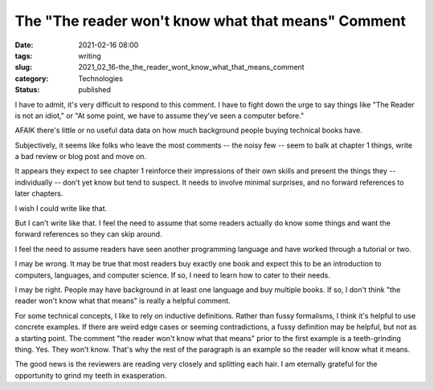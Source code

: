 The "The reader won't know what that means" Comment
===================================================

:date: 2021-02-16 08:00
:tags: writing
:slug: 2021_02_16-the_the_reader_wont_know_what_that_means_comment
:category: Technologies
:status: published

I have to admit, it's very difficult to respond to this comment. I have
to fight down the urge to say things like "The Reader is not an idiot,"
or "At some point, we have to assume they've seen a computer before."

AFAIK there's little or no useful data data on how much background
people buying technical books have.

Subjectively, it seems like folks who leave the most comments -- the
noisy few -- seem to balk at chapter 1 things, write a bad review or
blog post and move on.

It appears they expect to see chapter 1 reinforce their impressions of
their own skills and present the things they -- individually -- don't
yet know but tend to suspect. It needs to involve minimal surprises, and
no forward references to later chapters.

I wish I could write like that.

But I can't write like that. I feel the need to assume that some readers
actually do know some things and want the forward references so they can
skip around.

I feel the need to assume readers have seen another programming language
and have worked through a tutorial or two.

I may be wrong. It may be true that most readers buy exactly one book
and expect this to be an introduction to computers, languages, and
computer science. If so, I need to learn how to cater to their needs.

I may be right. People may have background in at least one language and
buy multiple books. If so, I don't think "the reader won't know what
that means" is really a helpful comment.

For some technical concepts, I like to rely on inductive definitions.
Rather than fussy formalisms, I think it's helpful to use concrete
examples. If there are weird edge cases or seeming contradictions, a
fussy definition may be helpful, but not as a starting point. The
comment "the reader won't know what that means" prior to the first
example is a teeth-grinding thing. Yes. They won't know. That's why the
rest of the paragraph is an example so the reader will know what it
means.

The good news is the reviewers are reading very closely and splitting
each hair. I am eternally grateful for the opportunity to grind my teeth
in exasperation.





